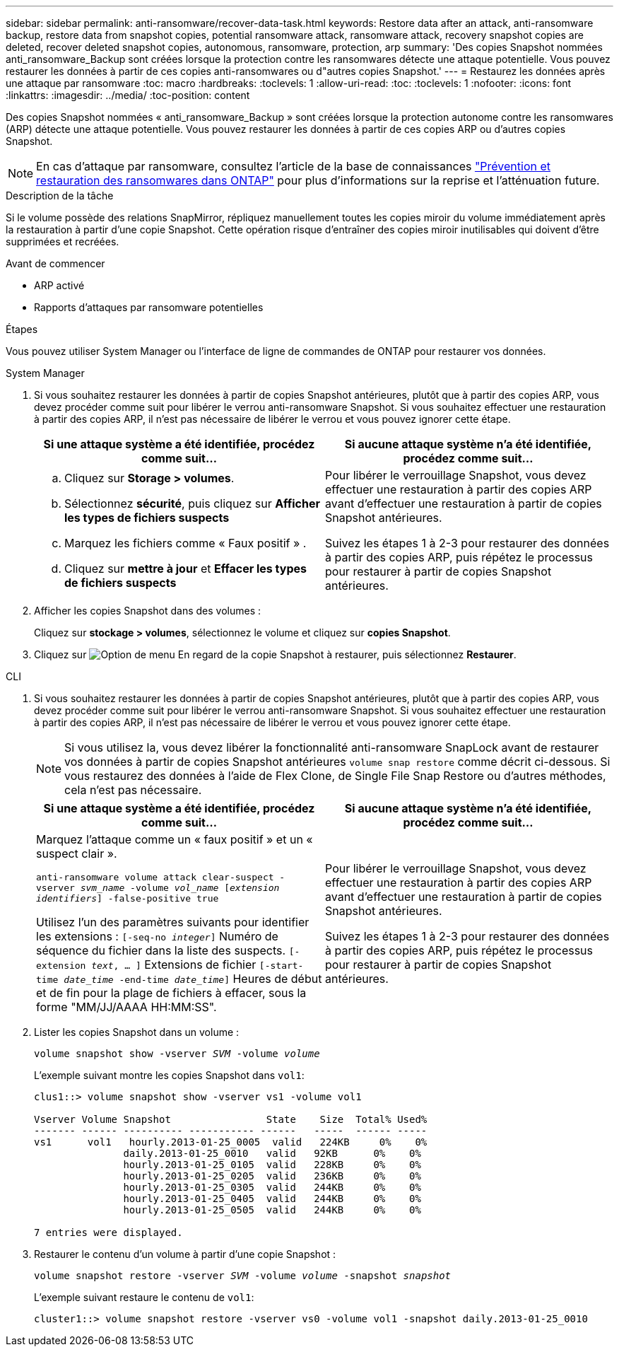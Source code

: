 ---
sidebar: sidebar 
permalink: anti-ransomware/recover-data-task.html 
keywords: Restore data after an attack, anti-ransomware backup, restore data from snapshot copies, potential ransomware attack, ransomware attack, recovery snapshot copies are deleted, recover deleted snapshot copies, autonomous, ransomware, protection, arp 
summary: 'Des copies Snapshot nommées anti_ransomware_Backup sont créées lorsque la protection contre les ransomwares détecte une attaque potentielle. Vous pouvez restaurer les données à partir de ces copies anti-ransomwares ou d"autres copies Snapshot.' 
---
= Restaurez les données après une attaque par ransomware
:toc: macro
:hardbreaks:
:toclevels: 1
:allow-uri-read: 
:toc: 
:toclevels: 1
:nofooter: 
:icons: font
:linkattrs: 
:imagesdir: ../media/
:toc-position: content


[role="lead"]
Des copies Snapshot nommées « anti_ransomware_Backup » sont créées lorsque la protection autonome contre les ransomwares (ARP) détecte une attaque potentielle. Vous pouvez restaurer les données à partir de ces copies ARP ou d'autres copies Snapshot.


NOTE: En cas d'attaque par ransomware, consultez l'article de la base de connaissances link:https://kb.netapp.com/Advice_and_Troubleshooting/Data_Storage_Software/ONTAP_OS/Ransomware_prevention_and_recovery_in_ONTAP["Prévention et restauration des ransomwares dans ONTAP"^] pour plus d'informations sur la reprise et l'atténuation future.

.Description de la tâche
Si le volume possède des relations SnapMirror, répliquez manuellement toutes les copies miroir du volume immédiatement après la restauration à partir d'une copie Snapshot. Cette opération risque d'entraîner des copies miroir inutilisables qui doivent d'être supprimées et recréées.

.Avant de commencer
* ARP activé
* Rapports d'attaques par ransomware potentielles


.Étapes
Vous pouvez utiliser System Manager ou l'interface de ligne de commandes de ONTAP pour restaurer vos données.

[role="tabbed-block"]
====
.System Manager
--
. Si vous souhaitez restaurer les données à partir de copies Snapshot antérieures, plutôt que à partir des copies ARP, vous devez procéder comme suit pour libérer le verrou anti-ransomware Snapshot. Si vous souhaitez effectuer une restauration à partir des copies ARP, il n'est pas nécessaire de libérer le verrou et vous pouvez ignorer cette étape.
+
[cols="2"]
|===
| Si une attaque système a été identifiée, procédez comme suit... | Si aucune attaque système n'a été identifiée, procédez comme suit... 


 a| 
.. Cliquez sur *Storage > volumes*.
.. Sélectionnez *sécurité*, puis cliquez sur *Afficher les types de fichiers suspects*
.. Marquez les fichiers comme « Faux positif » .
.. Cliquez sur *mettre à jour* et *Effacer les types de fichiers suspects*

 a| 
Pour libérer le verrouillage Snapshot, vous devez effectuer une restauration à partir des copies ARP avant d'effectuer une restauration à partir de copies Snapshot antérieures.

Suivez les étapes 1 à 2-3 pour restaurer des données à partir des copies ARP, puis répétez le processus pour restaurer à partir de copies Snapshot antérieures.

|===
. Afficher les copies Snapshot dans des volumes :
+
Cliquez sur *stockage > volumes*, sélectionnez le volume et cliquez sur *copies Snapshot*.

. Cliquez sur image:icon_kabob.gif["Option de menu"] En regard de la copie Snapshot à restaurer, puis sélectionnez *Restaurer*.


--
.CLI
--
. Si vous souhaitez restaurer les données à partir de copies Snapshot antérieures, plutôt que à partir des copies ARP, vous devez procéder comme suit pour libérer le verrou anti-ransomware Snapshot. Si vous souhaitez effectuer une restauration à partir des copies ARP, il n'est pas nécessaire de libérer le verrou et vous pouvez ignorer cette étape.
+

NOTE: Si vous utilisez la, vous devez libérer la fonctionnalité anti-ransomware SnapLock avant de restaurer vos données à partir de copies Snapshot antérieures `volume snap restore` comme décrit ci-dessous. Si vous restaurez des données à l'aide de Flex Clone, de Single File Snap Restore ou d'autres méthodes, cela n'est pas nécessaire.

+
[cols="2"]
|===
| Si une attaque système a été identifiée, procédez comme suit... | Si aucune attaque système n'a été identifiée, procédez comme suit... 


 a| 
Marquez l'attaque comme un « faux positif » et un « suspect clair ».

`anti-ransomware volume attack clear-suspect -vserver _svm_name_ -volume _vol_name_ [_extension identifiers_] -false-positive true`

Utilisez l'un des paramètres suivants pour identifier les extensions :
`[-seq-no _integer_]` Numéro de séquence du fichier dans la liste des suspects.
`[-extension _text_, … ]` Extensions de fichier
`[-start-time _date_time_ -end-time _date_time_]` Heures de début et de fin pour la plage de fichiers à effacer, sous la forme "MM/JJ/AAAA HH:MM:SS".
 a| 
Pour libérer le verrouillage Snapshot, vous devez effectuer une restauration à partir des copies ARP avant d'effectuer une restauration à partir de copies Snapshot antérieures.

Suivez les étapes 1 à 2-3 pour restaurer des données à partir des copies ARP, puis répétez le processus pour restaurer à partir de copies Snapshot antérieures.

|===
. Lister les copies Snapshot dans un volume :
+
`volume snapshot show -vserver _SVM_ -volume _volume_`

+
L'exemple suivant montre les copies Snapshot dans `vol1`:

+
[listing]
----

clus1::> volume snapshot show -vserver vs1 -volume vol1

Vserver Volume Snapshot                State    Size  Total% Used%
------- ------ ---------- ----------- ------   -----  ------ -----
vs1	 vol1   hourly.2013-01-25_0005  valid   224KB     0%    0%
               daily.2013-01-25_0010   valid   92KB      0%    0%
               hourly.2013-01-25_0105  valid   228KB     0%    0%
               hourly.2013-01-25_0205  valid   236KB     0%    0%
               hourly.2013-01-25_0305  valid   244KB     0%    0%
               hourly.2013-01-25_0405  valid   244KB     0%    0%
               hourly.2013-01-25_0505  valid   244KB     0%    0%

7 entries were displayed.
----
. Restaurer le contenu d'un volume à partir d'une copie Snapshot :
+
`volume snapshot restore -vserver _SVM_ -volume _volume_ -snapshot _snapshot_`

+
L'exemple suivant restaure le contenu de `vol1`:

+
[listing]
----
cluster1::> volume snapshot restore -vserver vs0 -volume vol1 -snapshot daily.2013-01-25_0010
----


--
====